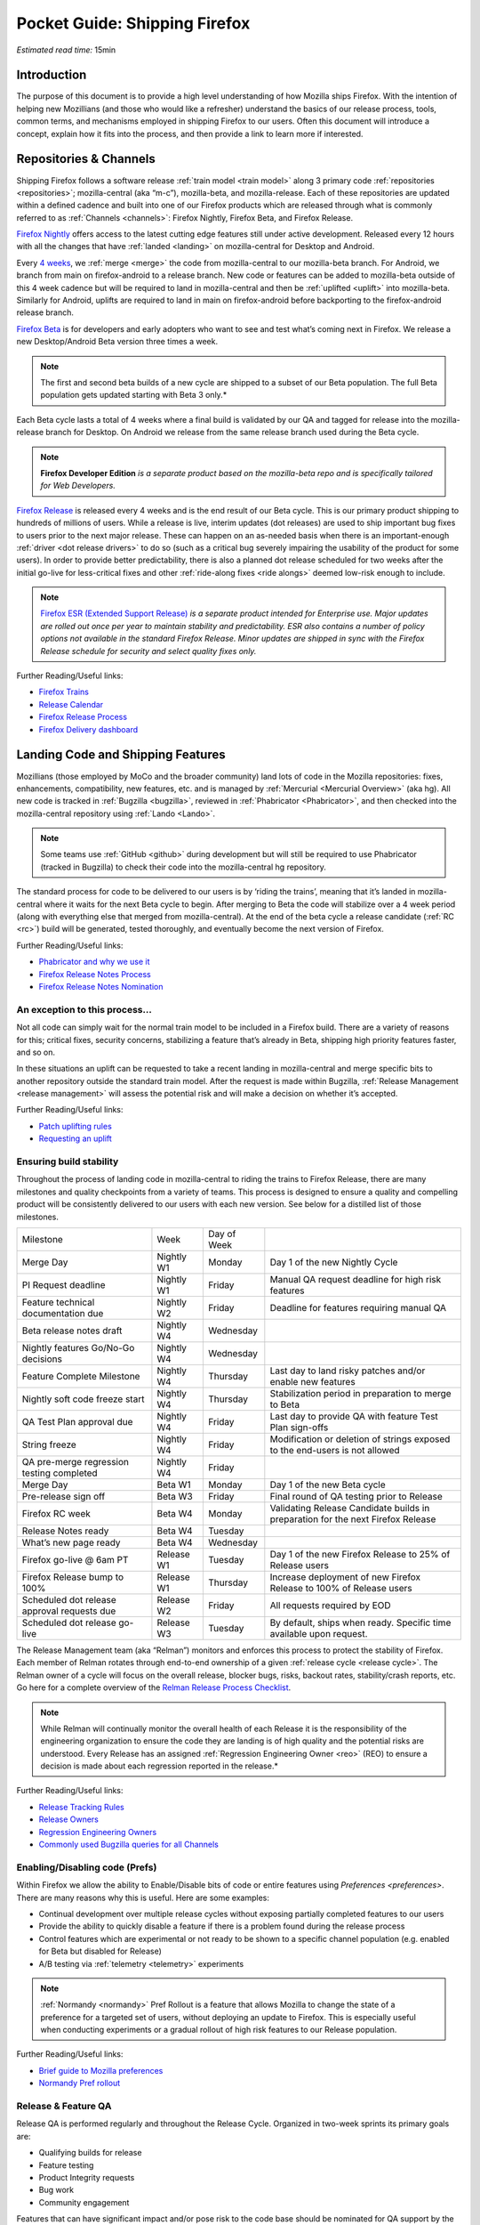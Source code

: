 Pocket Guide: Shipping Firefox
==============================

*Estimated read time:* 15min


Introduction
------------

The purpose of this document is to provide a high level understanding of
how Mozilla ships Firefox. With the intention of helping new Mozillians
(and those who would like a refresher) understand the basics of our
release process, tools, common terms, and mechanisms employed in
shipping Firefox to our users. Often this document will introduce a
concept, explain how it fits into the process, and then provide a link
to learn more if interested.

Repositories & Channels
-----------------------

Shipping Firefox follows a software release :ref:`train model <train model>`
along 3 primary code :ref:`repositories <repositories>`; mozilla-central
(aka “m-c”), mozilla-beta, and mozilla-release. Each of these repositories are
updated within a defined cadence and built into one of our Firefox
products which are released through what is commonly referred to as
:ref:`Channels <channels>`: Firefox Nightly, Firefox Beta, and Firefox Release.

`Firefox Nightly <https://whattrainisitnow.com/release/?version=nightly>`__ offers access to the latest cutting edge features
still under active development. Released every 12 hours with all the
changes that have :ref:`landed <landing>` on mozilla-central for Desktop and Android.

Every `4 weeks <https://whattrainisitnow.com/calendar/>`__, we
:ref:`merge <merge>` the code from mozilla-central to our
mozilla-beta branch.
For Android, we branch from main on firefox-android to a release branch.
New code or features can be added to mozilla-beta
outside of this 4 week cadence but will be required to land in
mozilla-central and then be :ref:`uplifted <uplift>` into
mozilla-beta.
Similarly for Android, uplifts are required to land in main on firefox-android before
backporting to the firefox-android release branch.

`Firefox Beta <https://whattrainisitnow.com/release/?version=beta>`__ is for developers and early adopters who want to see
and test what’s coming next in Firefox. We release a new Desktop/Android Beta version
three times a week.

.. note::

  The first and second beta builds of a new cycle are shipped to a
  subset of our Beta population. The full Beta population gets updated
  starting with Beta 3 only.*

Each Beta cycle lasts a total of 4 weeks where a final build is
validated by our QA and tagged for release into the mozilla-release
branch for Desktop. On Android we release from the same release branch
used during the Beta cycle.

.. note::

  **Firefox Developer Edition** *is a separate product based on
  the mozilla-beta repo and is specifically tailored for Web Developers.*

`Firefox Release <https://whattrainisitnow.com/release/?version=release>`__ is released every 4 weeks and is the end result
of our Beta cycle. This is our primary product shipping to hundreds of
millions of users. While a release is live, interim updates (dot releases)
are used to ship important bug fixes to users prior to the next major release.
These can happen on an as-needed basis when there is an important-enough
:ref:`driver <dot release drivers>` to do so (such as a critical bug severely
impairing the usability of the product for some users). In order to provide
better predictability, there is also a planned dot release scheduled for two
weeks after the initial go-live for less-critical fixes and other
:ref:`ride-along fixes <ride alongs>` deemed low-risk enough to include.

.. note::
  `Firefox ESR (Extended Support Release) <https://whattrainisitnow.com/release/?version=esr>`__ *is a separate
  product intended for Enterprise use. Major updates are rolled out once
  per year to maintain stability and predictability. ESR also
  contains a number of policy options not available in the standard
  Firefox Release. Minor updates are shipped in sync with the Firefox
  Release schedule for security and select quality fixes only.*

Further Reading/Useful links:

-  `Firefox
   Trains <https://whattrainisitnow.com/>`__
-  `Release
   Calendar <https://whattrainisitnow.com/calendar/>`__
-  `Firefox Release
   Process <https://wiki.mozilla.org/Release_Management/Release_Process>`__
-  `Firefox Delivery
   dashboard <https://mozilla.github.io/delivery-dashboard/>`__

Landing Code and Shipping Features
----------------------------------

Mozillians (those employed by MoCo and the broader community) land lots
of code in the Mozilla repositories: fixes, enhancements, compatibility,
new features, etc. and is managed by :ref:`Mercurial <Mercurial Overview>` (aka
hg). All new code is tracked in :ref:`Bugzilla <bugzilla>`, reviewed
in :ref:`Phabricator <Phabricator>`, and then checked into the
mozilla-central repository using :ref:`Lando <Lando>`.

.. note::

  Some teams use :ref:`GitHub <github>` during development
  but will still be required to use Phabricator (tracked in Bugzilla) to
  check their code into the mozilla-central hg repository.

The standard process for code to be delivered to our users is by ‘riding
the trains’, meaning that it’s landed in mozilla-central where it waits
for the next Beta cycle to begin. After merging to Beta the code will
stabilize over a 4 week period (along with everything else that merged
from mozilla-central). At the end of the beta cycle a release candidate
(:ref:`RC <rc>`) build will be generated, tested thoroughly, and
eventually become the next version of Firefox.

Further Reading/Useful links:

-  `Phabricator and why we use it <https://wiki.mozilla.org/Phabricator>`__
-  `Firefox Release Notes Process <https://wiki.mozilla.org/Release_Management/Release_Notes>`__
-  `Firefox Release Notes Nomination <https://wiki.mozilla.org/Release_Management/Release_Notes_Nomination>`__

An exception to this process...
~~~~~~~~~~~~~~~~~~~~~~~~~~~~~~~

Not all code can simply wait for the normal train model to be included
in a Firefox build. There are a variety of reasons for this; critical
fixes, security concerns, stabilizing a feature that’s already in Beta,
shipping high priority features faster, and so on.

In these situations an uplift can be requested to take a recent landing
in mozilla-central and merge specific bits to another repository outside
the standard train model. After the request is made within Bugzilla,
:ref:`Release Management <release management>` will assess the potential risk
and will make a decision on whether it’s accepted.

Further Reading/Useful links:

-  `Patch uplifting
   rules <https://wiki.mozilla.org/Release_Management/Uplift_rules>`__
-  `Requesting an
   uplift <https://wiki.mozilla.org/Release_Management/Requesting_an_Uplift>`__

Ensuring build stability
~~~~~~~~~~~~~~~~~~~~~~~~

Throughout the process of landing code in mozilla-central to riding the
trains to Firefox Release, there are many milestones and quality
checkpoints from a variety of teams. This process is designed to ensure
a quality and compelling product will be consistently delivered to our
users with each new version. See below for a distilled list of those
milestones.

=========================================== ================ ================= ===============================================================================
Milestone                                   Week             Day of Week
------------------------------------------- ---------------- ----------------- -------------------------------------------------------------------------------
Merge Day                                   Nightly W1       Monday            Day 1 of the new Nightly Cycle
PI Request deadline                         Nightly W1       Friday            Manual QA request deadline for high risk features
Feature technical documentation due         Nightly W2       Friday            Deadline for features requiring manual QA
Beta release notes draft                    Nightly W4       Wednesday
Nightly features Go/No-Go decisions         Nightly W4       Wednesday
Feature Complete Milestone                  Nightly W4       Thursday          Last day to land risky patches and/or enable new features
Nightly soft code freeze start              Nightly W4       Thursday          Stabilization period in preparation to merge to Beta
QA Test Plan approval due                   Nightly W4       Friday            Last day to provide QA with feature Test Plan sign-offs
String freeze                               Nightly W4       Friday            Modification or deletion of strings exposed to the end-users is not allowed
QA pre-merge regression testing completed   Nightly W4       Friday
Merge Day                                   Beta W1          Monday            Day 1 of the new Beta cycle
Pre-release sign off                        Beta W3          Friday            Final round of QA testing prior to Release
Firefox RC week                             Beta W4          Monday            Validating Release Candidate builds in preparation for the next Firefox Release
Release Notes ready                         Beta W4          Tuesday
What’s new page ready                       Beta W4          Wednesday
Firefox go-live @ 6am PT                    Release W1       Tuesday           Day 1 of the new Firefox Release to 25% of Release users
Firefox Release bump to 100%                Release W1       Thursday          Increase deployment of new Firefox Release to 100% of Release users
Scheduled dot release approval requests due Release W2       Friday            All requests required by EOD
Scheduled dot release go-live               Release W3       Tuesday           By default, ships when ready. Specific time available upon request.
=========================================== ================ ================= ===============================================================================


The Release Management team (aka “Relman”) monitors and enforces this
process to protect the stability of Firefox. Each member of Relman
rotates through end-to-end ownership of a given :ref:`release
cycle <release cycle>`. The Relman owner of a cycle will focus on the
overall release, blocker bugs, risks, backout rates, stability/crash
reports, etc. Go here for a complete overview of the `Relman Release
Process
Checklist <https://wiki.mozilla.org/Release_Management/Release_Process_Checklist_Documentation>`__.

.. note::

  While Relman will continually monitor the overall health of each
  Release it is the responsibility of the engineering organization to
  ensure the code they are landing is of high quality and the potential
  risks are understood. Every Release has an assigned :ref:`Regression
  Engineering Owner <reo>` (REO) to ensure a decision is made
  about each regression reported in the release.*

Further Reading/Useful links:

-  `Release Tracking
   Rules <https://wiki.mozilla.org/Release_Management/Tracking_rules>`__
-  `Release
   Owners <https://wiki.mozilla.org/Release_Management/Release_owners>`__
-  `Regression Engineering
   Owners <https://wiki.mozilla.org/Platform#Regression_Engineering_Owner_.28REO.29>`__
-  `Commonly used Bugzilla queries for all
   Channels <https://trainqueries.herokuapp.com/>`__

Enabling/Disabling code (Prefs)
~~~~~~~~~~~~~~~~~~~~~~~~~~~~~~~

Within Firefox we allow the ability to Enable/Disable bits of code or
entire features using `Preferences <preferences>`. There are many
reasons why this is useful. Here are some examples:

-  Continual development over multiple release cycles without exposing
   partially completed features to our users
-  Provide the ability to quickly disable a feature if there is a
   problem found during the release process
-  Control features which are experimental or not ready to be shown to a
   specific channel population (e.g. enabled for Beta but disabled for
   Release)
-  A/B testing via :ref:`telemetry <telemetry>` experiments

.. note::

  :ref:`Normandy <normandy>` Pref Rollout is a feature that
  allows Mozilla to change the state of a preference for a targeted set of
  users, without deploying an update to Firefox. This is especially useful
  when conducting experiments or a gradual rollout of high risk features
  to our Release population.

Further Reading/Useful links:

-  `Brief guide to Mozilla
   preferences <https://developer.mozilla.org/en-US/docs/Mozilla/Preferences/A_brief_guide_to_Mozilla_preferences>`__
-  `Normandy Pref
   rollout <https://wiki.mozilla.org/Firefox/Normandy/PreferenceRollout>`__

Release & Feature QA
~~~~~~~~~~~~~~~~~~~~

Release QA is performed regularly and throughout the Release Cycle.
Organized in two-week sprints its primary goals are:

-  Qualifying builds for release
-  Feature testing
-  Product Integrity requests
-  Bug work
-  Community engagement

Features that can have significant impact and/or pose risk to the code
base should be nominated for QA support by the :ref:`feature
owner <feature owner>` in its intended release. This process is kicked
off by filing a :ref:`Product Integrity <product integrity>` team request
:ref:`PI request <pi request>`. These are due by the end of week 2
of the Nightly cycle.

.. note::

  Manual QA testing is only required for features as they go
  through the Beta cycle. Nightly Feature testing is always optional.

Further Reading/Useful links:

-  `QA Feature
   Testing <https://wiki.mozilla.org/QA/Feature_Testing_v2>`__
-  `Release QA
   overview <https://docs.google.com/document/d/1ic_3TO9-kNmZr11h1ZpyQbSlgiXzVewr3kSAP5ML4mQ/edit#heading=h.pvvuwlkkvtc4>`__
-  `PI Request template and
   overview <https://mana.mozilla.org/wiki/pages/viewpage.action?spaceKey=PI&title=PI+Request>`__

Experiments
~~~~~~~~~~~

As we deliver new features to our users we continually ask ourselves
about the potential impacts, both positive and negative. In many new
features we will run an experiment to gather data around these impacts.
A simple definition of an experiment is a way to measure how a change to
our product affects how people use it.

An experiment has three parts:

1. A new feature that can be selectively enabled
2. A group of users to test the new feature
3. Telemetry to measure how people interact with the new feature

Experiments are managed by an in-house tool called
`Experimenter <https://experimenter.services.mozilla.com/>`__.

Further Reading/Useful links:

-  `More about experiments and
   Experimenter <https://github.com/mozilla/experimenter>`__
-  `Requesting a new
   Experiment <https://experimenter.services.mozilla.com/experiments/new/>`__
   (Follow the ‘help’ links to learn more)
-  `Telemetry <https://wiki.mozilla.org/Telemetry>`__

Definitions
-----------

.. _approval flag:

**Approval Flag** - A flag that represents a security approval or uplift
request on a patch.

.. _bugzilla:

**Bugzilla** - Web-based general purpose bug tracking system and testing
tool.

.. _channel:

**Channel** - Development channels producing concurrent releases of
Firefox for Windows, Mac, Linux, and Android.

.. _chemspill:

**Chemspill** - Short for Chemical Spill. A chemspill is a rapid
security-driven or critical stsbility dot release of our product.

.. _channel meeting:

**Channel Meeting** - A twice weekly time to check in on the status
of the active releases with the release team.

.. _dot release drivers:

**Dot Release Drivers** - Issues/Fixes that are significant enough to
warrant a minor dot release to the Firefox Release Channel. Usually to
fix a stability (top-crash) or Security (Chemspill) issue.

.. _early beta:

**Early Beta** - Beta releases with the features gated by EARLY_BETA_OR_EARLIER
enabled. The first 2 weeks of Beta releases during the cycle are early beta releases.

.. _feature owner:

**Feature Owner** - The person who is ultimately responsible for
developing a high quality feature. This is typically an Engineering
Manager or Product Manager.

.. _fenix:

**Fenix** - Also known as Firefox Preview is an all-new browser for
Android based on GeckoView and Android Components

.. _github:

**Github** - Web-based version control and collaboration platform for
software developers

.. _gtb:

**GTB** - Acronym for Go to build.  Mostly used in the release schedule
communication ("Go to build on March 18"), this means that we initiate the
building of a specific release.

.. _landing:

**Landing** - A general term used for when code is merged into a
particular source code repository

.. _lando:

**Lando** - Automated code lander for Mozilla. It is integrated with
our `Phabricator instance <https://phabricator.services.mozilla.com>`__
and can be used to land revisions to various repositories.

.. _mercurial:

**Mercurial** - A source-code management tool (just like git)
which allows users to keep track of changes to the source code
locally and share their changes with others. It is also called hg.

.. _merge:

**Merge** - General term used to describe the process of integrating and
reconciling file changes within the mozilla repositories

.. _nightly soft code freeze:

**Nightly Soft Code Freeze** - Last week of the nightly cycle on mozilla-central
just before the merge to beta during which landing risky or experimental code
in the repository is discouraged.

.. _normandy:

**Normandy** - Normandy is a collection of servers, workflows, and
Firefox components that enables Mozilla to remotely control Firefox
clients in the wild based on precise criteria

.. _nucleus:

**Nucleus** - Name of the internal application used by release managers
to prepare and publish release notes. The data in this application is
fetched by mozilla.org.

.. _orange_factor:

**Orange** - Also called flaky or intermittent tests. Describes a state
when a test or a testsuite can intermittently fail.

.. _phabricator:

**Phabricator** - Mozilla’s instance of the web-based software
development collaboration tool suite. Read more about `Phabricator as a
product <https://phacility.com/phabricator/>`__.

.. _pi request:

**PI Request** - Short for Product Integrity Request is a form
submission request that’s used to engage the PI team for a variety of
services. Most commonly used to request Feature QA it can also be used
for Security, Fuzzing, Performance, and many other services.

.. _preferences:

**Preferences** - A preference is any value or defined behavior that can
be set (e.g. enabled or disabled). Preference changes via user interface
usually take effect immediately. The values are saved to the user’s
Firefox profile on disk (in prefs.js).

.. _rc:

**Release Candidate** - Beta version with potential to be a final
product, which is ready to release unless significant bugs emerge.

.. _rc week:

**RC Week** - The week prior to release go-live is known as RC week.
During this week an RC is produced and tested.

.. _release cycle:

**Release Cycle** - The sum of stages of development and maturity for
the Firefox Release Product.

.. _reo:

**Regression Engineering Owner** - A partner for release management
assigned to each release. They both keep a mental state of how we are
doing and ensure a decision is made about each regression reported in
the release. AKA *REO*.

.. _release engineering:

**Release engineering** - Team primarily responsible for maintaining
the build pipeline, the signature mechanisms, the update servers, etc. aka *releng*

.. _release management:

**Release Management** - Team primarily responsible for the process of
managing, planning, scheduling and controlling a software build through
different stages and environments. aka *relman*.

.. _relnotes:

**Relnotes** - Short for release notes. Firefox Nightly, Beta, and Release each ship
with release notes.

.. _Repository:

**Repository** - a collection of stored data from existing databases
merged into one so that it may be shared, analyzed or updated throughout
an organization.

.. _ride alongs:

**Ride Alongs** - Bug fixes that are impacting release users but not
considered severe enough to ship without an identified dot release
driver.

.. _rollout:

**Rollout** - Shipping a release to a percentage of the release population.

.. _status flags:

**Status Flags** - A flag that represents the status of the bug with
respect to a Firefox release.

.. _string freeze:

**String Freeze** - Period during which the introduction, modification, or
deletion of strings exposed to the end-users is not allowed so as to allow our
localizers to translate our product.

.. _taskcluster:

**taskcluster** - Our execution framework to build, run tests on multiple
operating system, hardware and cloud providers.

.. _telemetry:

**Telemetry** - Firefox measures and collects non-personal information,
such as performance, hardware, usage and customizations. This
information is used by Mozilla to improve Firefox.

.. _train model:

**Train model** - a form of software release schedule in which a number
of distinct series of versioned software releases are released as a
number of different "trains" on a regular schedule.

.. _tracking flags:

**Tracking Flags** - A Bugzilla flag that shows whether a bug is being investigated
for possible resolution in a Firefox release. Bugs marked tracking-Firefox XX are
bugs that must be resolved one way or another before a particular release ship.

.. _throttle unthrottle:

**Throttle/Unthrottle a rollout** - Throttle is restricting a release rollout to 0%
of the release population, users can still choose to update but are not updated
automatically. Unthrottle is removing the release rollout restriction.

.. _uplift:

**Uplift** - the action of taking parts from a newer version of a
software system (mozilla-central or mozilla-beta) and porting them to an
older version of the same software (mozilla-beta, mozilla-release or ESR)
